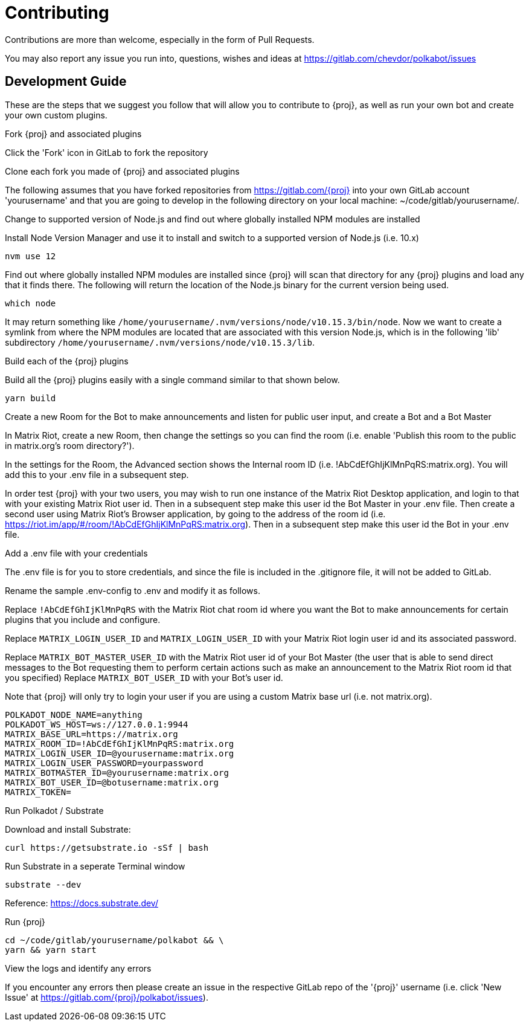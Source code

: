 = Contributing

Contributions are more than welcome, especially in the form of Pull Requests.

You may also report any issue you run into, questions, wishes and ideas at https://gitlab.com/chevdor/polkabot/issues

== Development Guide

These are the steps that we suggest you follow that will allow you to contribute to {proj}, as well as run your own bot and create your own custom plugins.

.Fork {proj} and associated plugins

Click the 'Fork' icon in GitLab to fork the repository

.Clone each fork you made of {proj} and associated plugins

The following assumes that you have forked repositories from https://gitlab.com/{proj} into your own GitLab account 'yourusername' and that you are going to develop in the following directory on your local machine: ~/code/gitlab/yourusername/.

.Change to supported version of Node.js and find out where globally installed NPM modules are installed

Install Node Version Manager and use it to install and switch to a supported version of Node.js (i.e. 10.x)

```
nvm use 12
```

Find out where globally installed NPM modules are installed since {proj} will scan that directory
for any {proj} plugins and load any that it finds there. The following will return the location of the
Node.js binary for the current version being used.

```
which node
```

It may return something like `/home/yourusername/.nvm/versions/node/v10.15.3/bin/node`.
Now we want to create a symlink from where the NPM modules are located that are associated with this
version Node.js, which is in the following 'lib' subdirectory `/home/yourusername/.nvm/versions/node/v10.15.3/lib`.

.Build each of the {proj} plugins

Build all the {proj} plugins easily with a single command similar to that shown below.

    yarn build

.Create a new Room for the Bot to make announcements and listen for public user input, and create a Bot and a Bot Master

In Matrix Riot, create a new Room, then change the settings so you can find the room (i.e. enable 'Publish this room to the public in matrix.org's room directory?').

In the settings for the Room, the Advanced section shows the Internal room ID (i.e. !AbCdEfGhIjKlMnPqRS:matrix.org). You will add this to your .env file in a subsequent step.

In order test {proj} with your two users, you may wish to run one instance of the Matrix Riot Desktop application, and login to that with your existing Matrix Riot user id. Then in a subsequent step make this user id the Bot Master in your .env file. Then create a second user using Matrix Riot's Browser application, by going to the address of the room id (i.e. https://riot.im/app/#/room/!AbCdEfGhIjKlMnPqRS:matrix.org). Then in a subsequent step make this user id the Bot in your .env file.

.Add a .env file with your credentials

The .env file is for you to store credentials, and since the file is included in the .gitignore
file, it will not be added to GitLab.

Rename the sample .env-config to .env and modify it as follows.

Replace `!AbCdEfGhIjKlMnPqRS` with the Matrix Riot chat room id where you want the Bot to make announcements
for certain plugins that you include and configure.

Replace `MATRIX_LOGIN_USER_ID` and `MATRIX_LOGIN_USER_ID` with your Matrix Riot login user id and its associated password.

Replace `MATRIX_BOT_MASTER_USER_ID` with the Matrix Riot user id of your Bot Master (the user that is
able to send direct messages to the Bot requesting them to perform certain actions such as make an
announcement to the Matrix Riot room id that you specified)
Replace `MATRIX_BOT_USER_ID` with your Bot's user id.

Note that {proj} will only try to login your user if you are using a custom Matrix base url (i.e. not matrix.org).

```
POLKADOT_NODE_NAME=anything
POLKADOT_WS_HOST=ws://127.0.0.1:9944
MATRIX_BASE_URL=https://matrix.org
MATRIX_ROOM_ID=!AbCdEfGhIjKlMnPqRS:matrix.org
MATRIX_LOGIN_USER_ID=@yourusername:matrix.org
MATRIX_LOGIN_USER_PASSWORD=yourpassword
MATRIX_BOTMASTER_ID=@yourusername:matrix.org
MATRIX_BOT_USER_ID=@botusername:matrix.org
MATRIX_TOKEN=
```

.Run Polkadot / Substrate

Download and install Substrate:

    curl https://getsubstrate.io -sSf | bash

Run Substrate in a seperate Terminal window

    substrate --dev


Reference: https://docs.substrate.dev/

.Run {proj}

    cd ~/code/gitlab/yourusername/polkabot && \
    yarn && yarn start

.View the logs and identify any errors

If you encounter any errors then please create an issue in the respective GitLab repo of the '{proj}' username (i.e. click 'New Issue' at https://gitlab.com/{proj}/polkabot/issues).
